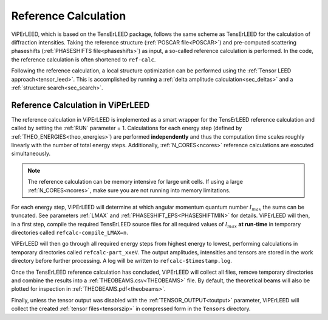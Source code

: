 .. _ref-calc:

=====================
Reference Calculation
=====================


ViPErLEED, which is based on the TensErLEED package, follows
the same scheme as TensErLEED for the calculation of diffraction intensities.
Taking the reference structure (:ref:`POSCAR file<POSCAR>`) and pre-computed 
scattering phaseshifts (:ref:`PHASESHIFTS file<phaseshifts>`) as input, 
a so-called reference calculation is performed.
In the code, the reference calculation is often shortened to ``ref-calc``.

Following the reference calculation, a local structure optimization can be 
performed using the :ref:`Tensor LEED approach<tensor_leed>`.
This is accomplished by running a :ref:`delta amplitude calculation<sec_deltas>`
and a :ref:`structure search<sec_search>`.

Reference Calculation in ViPErLEED
----------------------------------

The reference calculation in ViPErLEED is implemented as a smart wrapper 
for the TensErLEED reference calculation and called by setting the :ref:`RUN` parameter = 1.
Calculations for each energy step (defined by :ref:`THEO_ENERGIES<theo_energies>`) are 
performed **independently** and thus the computation time scales roughly 
linearly with the number of total energy steps.
Additionally, :ref:`N_CORES<ncores>` reference calculations are executed 
simultaneously.

.. note:: 
    The reference calculation can be memory intensive for large unit cells.
    If using a large :ref:`N_CORES<ncores>`, make sure you are not running into 
    memory limitations.

For each energy step, ViPErLEED will determine at which angular momentum 
quantum number :math:`l_{max}` the sums can be truncated. See parameters
:ref:`LMAX` and :ref:`PHASESHIFT_EPS<PHASESHIFTMIN>` for details.
ViPErLEED will then, in a first step, compile the required TensErLEED source 
files for all required values of :math:`l_{max}` **at run-time** in temporary
directories called ``refcalc-compile_LMAX=n``.

ViPErLEED will then go through all required energy steps from highest 
energy to lowest, performing  calculations in temporary directories called 
``refcalc-part_xxeV``.
The output amplitudes, intensities and tensors are stored in the work directory before further processing.
A log will be written to ``refcalc-$timestamp.log``.

Once the TensErLEED reference calculation has concluded, ViPErLEED will
collect all files, remove temporary directories and combine the results 
into a :ref:`THEOBEAMS.csv<THEOBEAMS>` file. By default, the theoretical 
beams will also be plotted for inspection in :ref:`THEOBEAMS.pdf<theobeams>`.

Finally, unless the tensor output was disabled with the :ref:`TENSOR_OUTPUT<toutput>`
parameter, ViPErLEED will collect the created :ref:`tensor files<tensorszip>` in compressed form in the ``Tensors`` directory.
